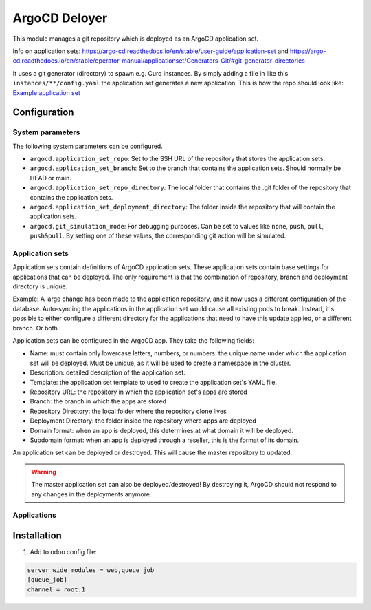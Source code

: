 **************
ArgoCD Deloyer
**************

This module manages a git repository which is deployed as an ArgoCD application set.

Info on application sets: `<https://argo-cd.readthedocs.io/en/stable/user-guide/application-set>`_ and
`<https://argo-cd.readthedocs.io/en/stable/operator-manual/applicationset/Generators-Git/#git-generator-directories>`_

It uses a git generator (directory) to spawn e.g. Curq instances.
By simply adding a file in like this ``instances/**/config.yaml`` the application set generates a new application.
This is how the repo should look like: `Example application set <git@github.com:onesteinbv/odoo-generator-k8s.git>`_


Configuration
#############

System parameters
-----------------
The following system parameters can be configured.

- ``argocd.application_set_repo``: Set to the SSH URL of the repository that stores the application sets.
- ``argocd.application_set_branch``: Set to the branch that contains the application sets. Should normally be HEAD or main.
- ``argocd.application_set_repo_directory``: The local folder that contains the .git folder of the repository that contains the application sets.
- ``argocd.application_set_deployment_directory``: The folder inside the repository that will contain the application sets.
- ``argocd.git_simulation_mode``: For debugging purposes. Can be set to values like ``none``, ``push``, ``pull``, ``push&pull``. By setting one of these values, the corresponding git action will be simulated.

Application sets
----------------
Application sets contain definitions of ArgoCD application sets. These application sets
contain base settings for applications that can be deployed. The only requirement is that the combination
of repository, branch and deployment directory is unique.

Example: A large change has been made to the application repository, and it now uses a different
configuration of the database. Auto-syncing the applications in the application set
would cause all existing pods to break. Instead, it's possible to either
configure a different directory for the applications that need to have this update
applied, or a different branch. Or both.

Application sets can be configured in the ArgoCD app. They take the following
fields:

- Name: must contain only lowercase letters, numbers, or numbers: the unique name
  under which the application set will be deployed. Must be unique, as it will be used to create a namespace in the cluster.
- Description: detailed description of the application set.
- Template: the application set template to used to create the application set's YAML file.
- Repository URL: the repository in which the application set's apps are stored
- Branch: the branch in which the apps are stored
- Repository Directory: the local folder where the repository clone lives
- Deployment Directory: the folder inside the repository where apps are deployed
- Domain format: when an app is deployed, this determines at what domain it will be deployed.
- Subdomain format: when an app is deployed through a reseller, this is the format of its domain.

An application set can be deployed or destroyed. This will cause the master
repository to updated.

.. warning::
  The master application set can also be deployed/destroyed! By destroying it, ArgoCD should
  not respond to any changes in the deployments anymore.

Applications
----------------

Installation
############

1. Add to odoo config file:

.. code-block::

  server_wide_modules = web,queue_job
  [queue_job]
  channel = root:1
